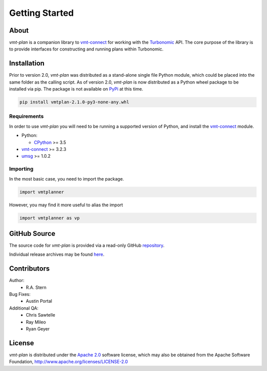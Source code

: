 .. # Links
.. _CPython: http://www.python.org/
.. _PyPi: http://pypi.org/
.. _Requests: http://docs.python-requests.org/en/master/
.. _IronPython: http://http://ironpython.net/
.. _repository: https://github.com/turbonomic/vmt-plan
.. _releases: https://github.com/turbonomic/vmt-plan/releases
.. _vmt-connect: https://github.com/turbonomic/vmt-connect/
.. _enum34: https://pypi.python.org/pypi/enum34
.. _aenum: https://pypi.python.org/pypi/aenum/2.0.8
.. _Apache 2.0: https://github.com/turbonomic/vmt-plan/blob/master/LICENSE
.. _Turbonomic: http://www.turbonomic.com
.. _umsg: https://umsg.readthedocs.io/

===============
Getting Started
===============

About
=====

*vmt-plan* is a companion library to `vmt-connect`_ for working with the `Turbonomic`_
API. The core purpose of the library is to provide interfaces for constructing
and running plans within Turbonomic.


Installation
============

Prior to version 2.0, *vmt-plan* was distributed as a stand-alone single file
Python module, which could be placed into the same folder as the calling script.
As of version 2.0, *vmt-plan* is now distributed as a Python wheel package to be
installed via pip. The package is not available on PyPi_ at this time.

.. code:: bash

   pip install vmtplan-2.1.0-py3-none-any.whl


Requirements
------------

In order to use *vmt-plan* you will need to be running a supported version of
Python, and install the vmt-connect_ module.

* Python:

  - CPython_ >= 3.5

* vmt-connect_ >= 3.2.3
* umsg_ >= 1.0.2


Importing
---------

In the most basic case, you need to import the package.

.. code:: python

   import vmtplanner

However, you may find it more useful to alias the import

.. code:: python

   import vmtplanner as vp


GitHub Source
=============

The source code for *vmt-plan* is provided via a read-only GitHub repository_.

Individual release archives may be found `here`__.

__ releases_


Contributors
============

Author:
  * R.A. Stern

Bug Fixes:
  * Austin Portal

Additional QA:
  * Chris Sawtelle
  * Ray Mileo
  * Ryan Geyer


License
=======

*vmt-plan* is distributed under the `Apache 2.0`_ software license, which may
also be obtained from the Apache Software Foundation, http://www.apache.org/licenses/LICENSE-2.0
